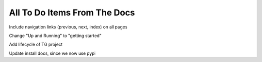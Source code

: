 .. _todolist:

=============================
All To Do Items From The Docs
=============================

.. todolist::


.. todo::

Include navigation links (previous, next, index) on all pages

.. todo::

Change "Up and Running" to "getting started"

.. todo::

Add lifecycle of TG project

.. todo::

Update install docs, since we now use pypi
